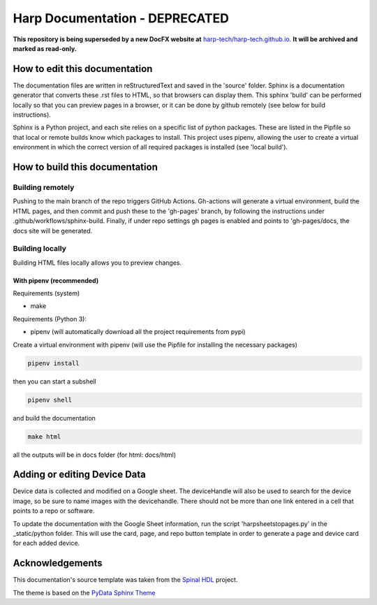 *************************************************
Harp Documentation - DEPRECATED
*************************************************

**This repository is being superseded by a new DocFX website at** `harp-tech/harp-tech.github.io <https://github.com/harp-tech/harp-tech.github.io>`_. **It will be archived and marked as read-only.**

How to edit this documentation
####################################

The documentation files are written in reStructuredText and saved in the 'source' folder. Sphinx is a documentation generator that converts these .rst files to HTML, so that browsers can display them. This sphinx 'build' can be performed locally so that you can preview pages in a browser, or it can be done by github remotely (see below for build instructions).

Sphinx is a Python project, and each site relies on a specific list of python packages. These are listed in the Pipfile so that local or remote builds know which packages to install. This project uses pipenv, allowing the user to create a virtual environment in which the correct version of all required packages is installed (see 'local build').


How to build this documentation
####################################

Building remotely
*************************************************
Pushing to the main branch of the repo triggers GitHub Actions. Gh-actions will generate a virtual environment, build the HTML pages, and then commit and push these to the 'gh-pages' branch, by following the instructions under .github/workflows/sphinx-build. Finally, if under repo settings gh pages is enabled and points to 'gh-pages/docs, the docs site will be generated.

Building locally
*************************************************
Building HTML files locally allows you to preview changes.

With pipenv (recommended)
-------------------------------------------------

Requirements (system)

* make

Requirements (Python 3):

* pipenv (will automatically download all the project requirements from pypi)

Create a virtual environment with pipenv (will use the Pipfile for installing the necessary packages)

.. code:: install

   pipenv install

then you can start a subshell

.. code:: shell

   pipenv shell

and build the documentation

.. code:: build

   make html

all the outputs will be in docs folder (for html: docs/html)


Adding or editing Device Data
####################################

Device data is collected and modified on a Google sheet. The deviceHandle will also be used to search for the device image, so be sure to name images with the devicehandle. There should not be more than one link entered in a cell that points to a repo or software.

To update the documentation with the Google Sheet information, run the script 'harpsheetstopages.py' in the _static/python folder. This will use the card, page, and repo button template in order to generate a page and device card for each added device.


Acknowledgements
####################################

This documentation's source template was taken from the `Spinal HDL <https://github.com/SpinalHDL/SpinalDoc-RTD>`_ project.

The theme is based on the `PyData Sphinx Theme <https://pydata-sphinx-theme.readthedocs.io/en/latest/>`_
